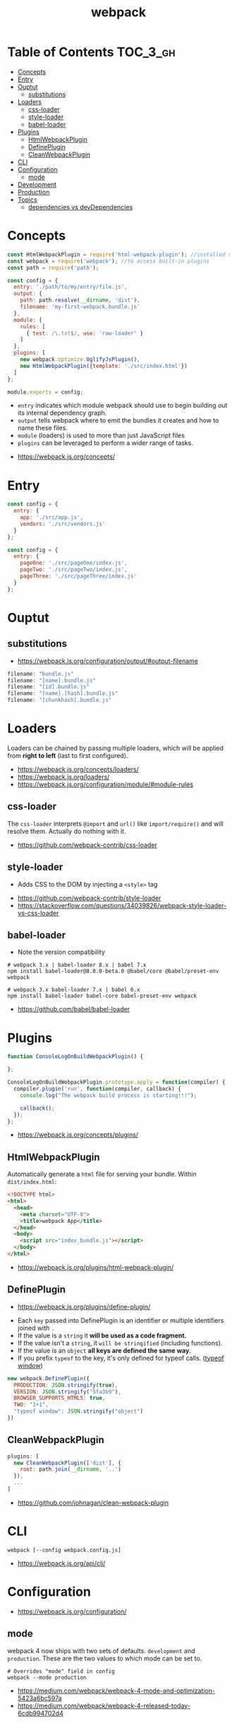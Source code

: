 #+TITLE: webpack

* Table of Contents :TOC_3_gh:
- [[#concepts][Concepts]]
- [[#entry][Entry]]
- [[#ouptut][Ouptut]]
  - [[#substitutions][substitutions]]
- [[#loaders][Loaders]]
  - [[#css-loader][css-loader]]
  - [[#style-loader][style-loader]]
  - [[#babel-loader][babel-loader]]
- [[#plugins][Plugins]]
  - [[#htmlwebpackplugin][HtmlWebpackPlugin]]
  - [[#defineplugin][DefinePlugin]]
  - [[#cleanwebpackplugin][CleanWebpackPlugin]]
- [[#cli][CLI]]
- [[#configuration][Configuration]]
  - [[#mode][mode]]
- [[#development][Development]]
- [[#production][Production]]
- [[#topics][Topics]]
  - [[#dependencies-vs-devdependencies][dependencies vs devDependencies]]

* Concepts
#+BEGIN_SRC javascript
  const HtmlWebpackPlugin = require('html-webpack-plugin'); //installed via npm
  const webpack = require('webpack'); //to access built-in plugins
  const path = require('path');

  const config = {
    entry: './path/to/my/entry/file.js',
    output: {
      path: path.resolve(__dirname, 'dist'),
      filename: 'my-first-webpack.bundle.js'
    },
    module: {
      rules: [
        { test: /\.txt$/, use: 'raw-loader' }
      ]
    },
    plugins: [
      new webpack.optimize.UglifyJsPlugin(),
      new HtmlWebpackPlugin({template: './src/index.html'})
    ]
  };

  module.exports = config;
#+END_SRC

- ~entry~ indicates which module webpack should use to begin building out its internal dependency graph.
- ~output~ tells webpack where to emit the bundles it creates and how to name these files.
- ~module~ (loaders) is used to more than just JavaScript files
- ~plugins~ can be leveraged to perform a wider range of tasks.

:REFERENCES:
- https://webpack.js.org/concepts/
:END:

* Entry
#+BEGIN_SRC javascript
  const config = {
    entry: {
      app: './src/app.js',
      vendors: './src/vendors.js'
    }
  };
#+END_SRC

#+BEGIN_SRC javascript
  const config = {
    entry: {
      pageOne: './src/pageOne/index.js',
      pageTwo: './src/pageTwo/index.js',
      pageThree: './src/pageThree/index.js'
    }
  };
#+END_SRC

* Ouptut
** substitutions
:REFERENCES:
- https://webpack.js.org/configuration/output/#output-filename
:END:
#+BEGIN_SRC js
  filename: "bundle.js"
  filename: "[name].bundle.js"
  filename: "[id].bundle.js"
  filename: "[name].[hash].bundle.js"
  filename: "[chunkhash].bundle.js"
#+END_SRC

* Loaders
Loaders can be chained by passing multiple loaders,
which will be applied from *right to left* (last to first configured).

:REFERENCES:
- https://webpack.js.org/concepts/loaders/
- https://webpack.js.org/loaders/
- https://webpack.js.org/configuration/module/#module-rules
:END:

** css-loader
The ~css-loader~ interprets ~@import~ and ~url()~ like ~import/require()~ and will resolve them.
Actually do nothing with it.

:REFERENCES:
- https://github.com/webpack-contrib/css-loader
:END:

** style-loader
- Adds CSS to the DOM by injecting a ~<style>~ tag

:REFERENCES:
- https://github.com/webpack-contrib/style-loader
- https://stackoverflow.com/questions/34039826/webpack-style-loader-vs-css-loader
:END:

** babel-loader
- Note the version compatibility

#+BEGIN_SRC shell
  # webpack 3.x | babel-loader 8.x | babel 7.x
  npm install babel-loader@8.0.0-beta.0 @babel/core @babel/preset-env webpack

  # webpack 3.x babel-loader 7.x | babel 6.x
  npm install babel-loader babel-core babel-preset-env webpack
#+END_SRC

:REFERENCES:
- https://github.com/babel/babel-loader
:END:

* Plugins
#+BEGIN_SRC javascript
  function ConsoleLogOnBuildWebpackPlugin() {

  };

  ConsoleLogOnBuildWebpackPlugin.prototype.apply = function(compiler) {
    compiler.plugin('run', function(compiler, callback) {
      console.log("The webpack build process is starting!!!");

      callback();
    });
  };
#+END_SRC

:REFERENCES:
- https://webpack.js.org/concepts/plugins/
:END:

** HtmlWebpackPlugin
Automatically generate a ~html~ file for serving your bundle. Within ~dist/index.html~:
#+BEGIN_SRC html
  <!DOCTYPE html>
  <html>
    <head>
      <meta charset="UTF-8">
      <title>webpack App</title>
    </head>
    <body>
      <script src="index_bundle.js"></script>
    </body>
  </html>
#+END_SRC

:REFERENCES:
- https://webpack.js.org/plugins/html-webpack-plugin/
:END:

** DefinePlugin
:REFERENCES:
- https://webpack.js.org/plugins/define-plugin/
:END:
- Each ~key~ passed into DefinePlugin is an identifier or multiple identifiers joined with ~.~
- If the value is a ~string~ it *will be used as a code fragment.*
- If the value isn't a ~string~, it ~will be stringified~ (including functions).
- If the value is an ~object~ *all keys are defined the same way.*
- If you prefix ~typeof~ to the key, it's only defined for typeof calls. ([[https://stackoverflow.com/questions/32598971/whats-the-purpose-of-if-typeof-window-undefined][typeof window]])

#+BEGIN_SRC js
  new webpack.DefinePlugin({
    PRODUCTION: JSON.stringify(true),
    VERSION: JSON.stringify("5fa3b9"),
    BROWSER_SUPPORTS_HTML5: true,
    TWO: "1+1",
    "typeof window": JSON.stringify("object")
  })
#+END_SRC

** CleanWebpackPlugin
#+BEGIN_SRC js
  plugins: [
    new CleanWebpackPlugin(['dist'], {
      root: path.join(__dirname, '..')
    }),
    ...
  ]
#+END_SRC

:REFERENCES:

- https://github.com/johnagan/clean-webpack-plugin
:END:

* CLI
#+BEGIN_SRC shell
  webpack [--config webpack.config.js]
#+END_SRC

:REFERENCES:
- https://webpack.js.org/api/cli/
:END:

* Configuration
:REFERENCES:
- https://webpack.js.org/configuration/
:END:

** mode
webpack 4 now ships with two sets of defaults. ~development~ and ~production~.
These are the two values to which mode can be set to.

#+BEGIN_SRC shell
  # Overrides "mode" field in config
  webpack --mode production
#+END_SRC

:REFERENCES:
- https://medium.com/webpack/webpack-4-mode-and-optimization-5423a6bc597a
- https://medium.com/webpack/webpack-4-released-today-6cdb994702d4
:END:

* Development
#+BEGIN_SRC json
      "scripts": {
        "test": "echo \"Error: no test specified\" && exit 1",
  +     "watch": "webpack --watch",
        "build": "webpack"
      },
#+END_SRC

Or,

#+BEGIN_SRC json
      "scripts": {
        "test": "echo \"Error: no test specified\" && exit 1",
        "watch": "webpack --watch",
  +     "start": "webpack-dev-server --open",
        "build": "webpack"
      },
#+END_SRC

:REFERENCES:
- https://webpack.js.org/guides/development/
:END:

* Production
:REFERENCES:
- https://medium.com/@rajaraodv/webpack-the-confusing-parts-58712f8fcad9
:END:

* Topics
** dependencies vs devDependencies
Theoretically speaking, Since a webpack project builds a kind of package as a product,
all dependencies required to build the project must be installed as ~dependencies~, not ~devDependencies~.

:REFERENCES:
- https://github.com/webpack/webpack/issues/520
:END:
